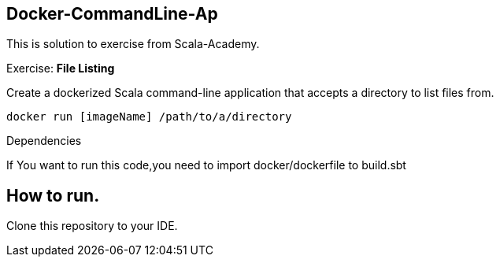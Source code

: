 == Docker-CommandLine-Ap

This is solution to exercise from Scala-Academy.

Exercise: *File Listing*

Create a dockerized Scala command-line application that accepts a directory to list files from.

`docker run [imageName] /path/to/a/directory`

[[Dependencies]]

.Dependencies

****
If You want to run this code,you need to import docker/dockerfile to build.sbt
****

== How to run.

Clone this repository to your IDE.